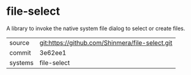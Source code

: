 * file-select

A library to invoke the native system file dialog to select or create files.

|---------+-------------------------------------------------|
| source  | git:https://github.com/Shinmera/file-select.git |
| commit  | 3e62ee1                                         |
| systems | file-select                                     |
|---------+-------------------------------------------------|
